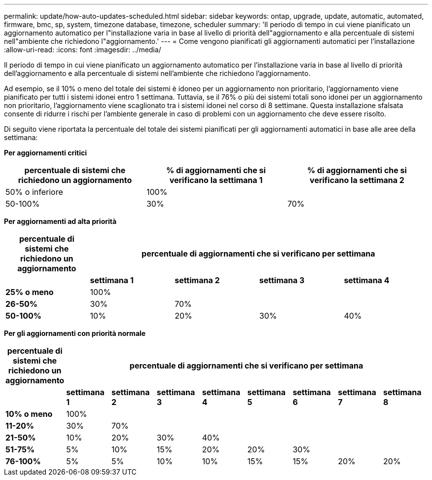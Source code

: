 ---
permalink: update/how-auto-updates-scheduled.html 
sidebar: sidebar 
keywords: ontap, upgrade, update, automatic, automated, firmware, bmc, sp, system, timezone database, timezone, scheduler 
summary: 'Il periodo di tempo in cui viene pianificato un aggiornamento automatico per l"installazione varia in base al livello di priorità dell"aggiornamento e alla percentuale di sistemi nell"ambiente che richiedono l"aggiornamento.' 
---
= Come vengono pianificati gli aggiornamenti automatici per l'installazione
:allow-uri-read: 
:icons: font
:imagesdir: ../media/


[role="lead"]
Il periodo di tempo in cui viene pianificato un aggiornamento automatico per l'installazione varia in base al livello di priorità dell'aggiornamento e alla percentuale di sistemi nell'ambiente che richiedono l'aggiornamento.

Ad esempio, se il 10% o meno del totale dei sistemi è idoneo per un aggiornamento non prioritario, l'aggiornamento viene pianificato per tutti i sistemi idonei entro 1 settimana.  Tuttavia, se il 76% o più dei sistemi totali sono idonei per un aggiornamento non prioritario, l'aggiornamento viene scaglionato tra i sistemi idonei nel corso di 8 settimane.  Questa installazione sfalsata consente di ridurre i rischi per l'ambiente generale in caso di problemi con un aggiornamento che deve essere risolto.

Di seguito viene riportata la percentuale del totale dei sistemi pianificati per gli aggiornamenti automatici in base alle aree della settimana:

*Per aggiornamenti critici*

[cols="3"]
|===
| percentuale di sistemi che richiedono un aggiornamento | % di aggiornamenti che si verificano la settimana 1 | % di aggiornamenti che si verificano la settimana 2 


| 50% o inferiore | 100% |  


| 50-100% | 30% | 70% 
|===
*Per aggiornamenti ad alta priorità*

[cols="5"]
|===
| percentuale di sistemi che richiedono un aggiornamento 4+| percentuale di aggiornamenti che si verificano per settimana 


|  | *settimana 1* | *settimana 2* | *settimana 3* | *settimana 4* 


| *25% o meno* | 100% |  |  |  


| *26-50%* | 30% | 70% |  |  


| *50-100%* | 10% | 20% | 30% | 40% 
|===
*Per gli aggiornamenti con priorità normale*

[cols="9"]
|===
| percentuale di sistemi che richiedono un aggiornamento 8+| percentuale di aggiornamenti che si verificano per settimana 


|  | *settimana 1* | *settimana 2* | *settimana 3* | *settimana 4* | *settimana 5* | *settimana 6* | *settimana 7* | *settimana 8* 


| *10% o meno* | 100% |  |  |  |  |  |  |  


| *11-20%* | 30% | 70% |  |  |  |  |  |  


| *21-50%* | 10% | 20% | 30% | 40% |  |  |  |  


| *51-75%* | 5% | 10% | 15% | 20% | 20% | 30% |  |  


| *76-100%* | 5% | 5% | 10% | 10% | 15% | 15% | 20% | 20% 
|===